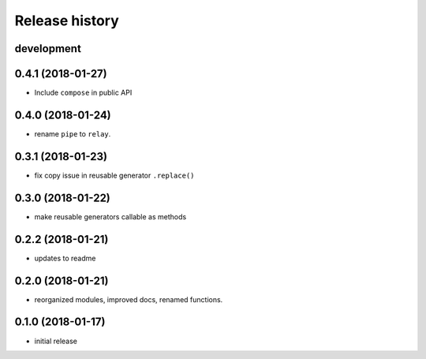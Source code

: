 Release history
---------------

development
+++++++++++

0.4.1 (2018-01-27)
++++++++++++++++++

- Include ``compose`` in public API

0.4.0 (2018-01-24)
++++++++++++++++++

- rename ``pipe`` to ``relay``.

0.3.1 (2018-01-23)
++++++++++++++++++

- fix copy issue in reusable generator ``.replace()``

0.3.0 (2018-01-22)
++++++++++++++++++

- make reusable generators callable as methods

0.2.2 (2018-01-21)
++++++++++++++++++

- updates to readme

0.2.0 (2018-01-21)
++++++++++++++++++

- reorganized modules, improved docs, renamed functions.

0.1.0 (2018-01-17)
++++++++++++++++++

- initial release
